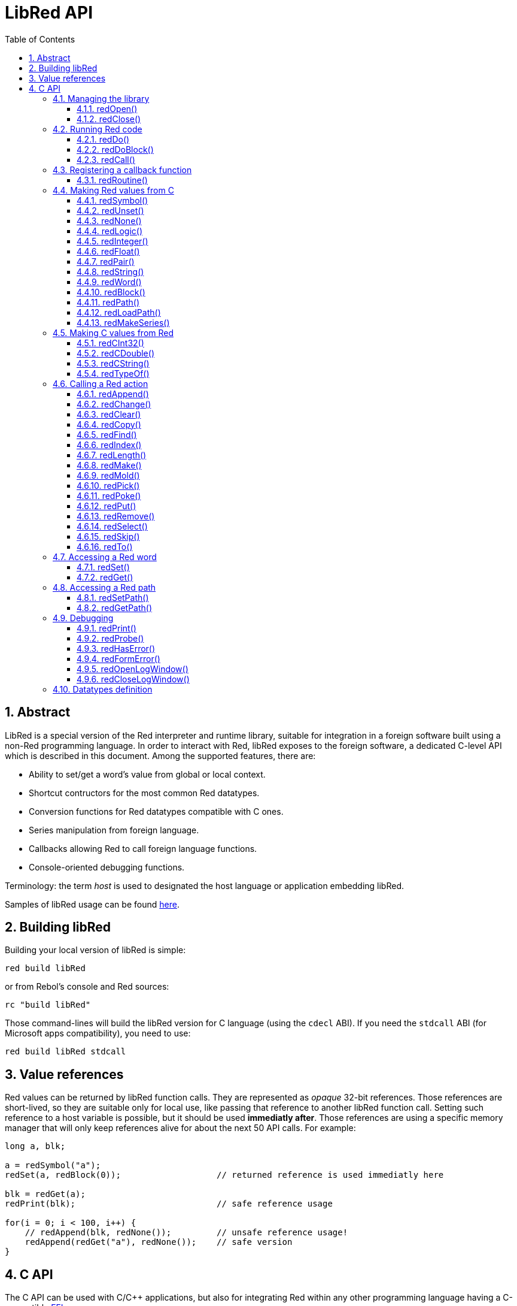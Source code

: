 = LibRed API
:imagesdir: ../images
:toc:
:toclevels: 3
:numbered:


== Abstract 

LibRed is a special version of the Red interpreter and runtime library, suitable for integration in a foreign software built using a non-Red programming language. In order to interact with Red, libRed exposes to the foreign software, a dedicated C-level API which is described in this document. Among the supported features, there are:

* Ability to set/get a word's value from global or local context.
* Shortcut contructors for the most common Red datatypes.
* Conversion functions for Red datatypes compatible with C ones.
* Series manipulation from foreign language.
* Callbacks allowing Red to call foreign language functions.
* Console-oriented debugging functions.

Terminology: the term _host_ is used to designated the host language or application embedding libRed.

Samples of libRed usage can be found https://github.com/red/red/tree/master/tests/libRed[here].

== Building libRed

Building your local version of libRed is simple:
----
red build libRed
----
or from Rebol's console and Red sources:
----
rc "build libRed"
----
Those command-lines will build the libRed version for C language (using the `cdecl` ABI). If you need the `stdcall` ABI (for Microsoft apps compatibility), you need to use:
----
red build libRed stdcall
----

== Value references

Red values can be returned by libRed function calls. They are represented as _opaque_ 32-bit references. Those references are short-lived, so they are suitable only for local use, like passing that reference to another libRed function call. Setting such reference to a host variable is possible, but it should be used *immediatly after*. Those references are using a specific memory manager that will only keep references alive for about the next 50 API calls. For example:
----
long a, blk;

a = redSymbol("a");
redSet(a, redBlock(0));                   // returned reference is used immediatly here

blk = redGet(a);
redPrint(blk);                            // safe reference usage

for(i = 0; i < 100, i++) {
    // redAppend(blk, redNone());	  // unsafe reference usage!
    redAppend(redGet("a"), redNone());    // safe version
}
----


== C API

The C API can be used with C/C++ applications, but also for integrating Red within any other programming language having a C-compatible https://en.wikipedia.org/wiki/Foreign_function_interface[FFI].

=== Managing the library

==== redOpen()
----
void redOpen(void)
----
Initializes a new Red runtime library session. This function _must_ be called first, before calling any other API function. It is safe to call it several times in the same process, only one session will be opened anyway.

Note: If another function is called before `redOpen`, the return value will be `-2`, indicating an illegal access attempt.

==== redClose()
----
void redClose(void)
----
Terminates the current Red runtime library session, freeing all allocated resources.

=== Running Red code

==== redDo()
----
red_value redDo(const char* source)
----
Evaluates the Red expression passed as string and returns the last value.

*Examples*
----
redDo("a: 123");

redDo("view [text {hello}]");

char *s = (char *) malloc(100);
const char *caption = "Hello";
redDo(sprintf(s, "view [text \"%s\"]", caption));
----

==== redDoBlock()
----
red_value redDoBlock(red_block code)
----
Evaluates the argument block and returns the last value.

*Example*
----
redDoBlock(redBlock(redWord("print"), redInteger(42)));
----

==== redCall()
----
red_value redCall(red_word name, ...)
----
Invokes the Red function (of `any-function!` type) referenced by _name_ word, passing it eventually some arguments (as Red values). Returns the function's last value. The arguments list *must* terminate with a `null` or `0` value, as end marker.

=== Registering a callback function

==== redRoutine()
----
red_value redRoutine(red_word name, const char* spec, void* func_ptr)
----
Defines as new Red routine named _name_, with _spec_ as specification block and _func-ptr_ C function pointer as body. The C function *must* return a Red value (`redUnset()` can be used to signify that the return value is not used).

*Example*
----
#include "red.h"
#include <stdio.h>

red_integer add(red_integer a, red_integer b) {
    return redInteger(redCInt32(a) + redCInt32(b));
}

int main(void) {
    redRoutine(redWord("c-add"), "[a [integer!] b [integer!]]", (void*) &add);
    printf(redCInt32(redDo("c-add 2 3")));
    return 0;
}
----

=== Making Red values from C

==== redSymbol()
----
long redSymbol(const char* word)
----
Returns a symbol ID associated with the loaded _word_ (provided as a C string). This ID can then be passed to other libRed API functions requiring a symbol ID instead of a word value.

*Example*
----
long a = redSymbol("a");
redSet(a, redInteger(42));
printf("%l\n", redGet(a));
----

==== redUnset()
----
red_unset redUnset(void)
----
Returns an _unset!_ value.

==== redNone()
----
red_none redNone(void)
----
Returns a _none!_ value.

==== redLogic()
----
red_logic redLogic(long logic)
----
Returns a `logic!` value. A _logic_ value of `0` gives a `false` value, all other values give a `true`.

==== redInteger()
----
red_integer redInteger(long number)
----
Returns an `integer!` value from _number_.

==== redFloat()
----
red_float redFloat(double number)
----
Returns an `float!` value from _number_.

==== redPair()
----
red_pair redPair(long x, long y)
----
Returns a `pair!` value from two integer values.

==== redString()
----
red_string redString(const char* string)
----
Returns a `string!` value from _string_ pointer. Default expected encoding for the argument string is UTF-8. Other encodings can be defined using the `redSetEncoding()` function.

==== redWord()
----
red_word redWord(const char* word)
----
Returns a `word!` value from a C string. Default expected encoding for the argument string is UTF-8. Other encodings can be defined using the `redSetEncoding()` function. Strings which cannot be loaded as words will return an `error!` value.

==== redBlock()
----
red_block redBlock(red_value v,...)
----

Returns a new block! series built from the arguments list. The list *must* terminate with a `null` or `0` value, as end marker.

*Examples*
----
redBlock(0);                                  // Creates an empty block
redBlock(redInteger(42), redWord("hi"), 0);   // Creates [42 "hi"] block
----

==== redPath()
----
red_path redPath(red_value v, ...)
----

Returns a new path! series built from the arguments list. The list *must* terminate with a `null` or `0` value, as end marker.

*Example*
----
redDo("a: [b 123]");
long res = redDo(redPath(redWord("a"), redWord("b"), 0);
printf("%l\n", redCInt32(res));    // will output 123
----

==== redLoadPath()
----
red_path redLoadPath(const char* path)
----

Returns a path! series built from a path expressed as a C string. This provides a quick way to build paths without constructing individually each element.

*Example*
----
redDo(redLoadPath("a/b"));    // Creates and evaluates the a/b path! value.
----

==== redMakeSeries()
----
red_value redMakeSeries(unsigned long type, unsigned long slots)
----

Returns a new series! of type _type_ and enough size to store _slots_ elements. This is a generic series constructor function. The type needs to be one of the `RedType` enumeration values. 

*Examples*
----
redMakeSeries(RED_TYPE_PAREN, 2);  // Creates a paren! series

long path = redMakeSeries(RED_TYPE_SET_PATH, 2); // Creates a set-path!
redAppend(path, redWord("a"));
redAppend(path, redInteger(2));    // Now path is `a/2:`
----

=== Making C values from Red

==== redCInt32()
----
long redCInt32(red_integer number)
----

Returns a 32-bit signed integer from a Red integer! value.

==== redCDouble()
----
double redCDouble(red_float number)
----

Returns a C double floating point value from a Red float! value.

==== redCString()
----
const char* redCString(red_string string)
----

Returns a UTF-8 string buffer pointer from a Red string! value. Other encodings can be defined using the `redSetEncoding()` function.

==== redTypeOf()
----
long redTypeOf(red_value value)
----

Returns the type ID of a Red value. The type ID values are defined in the `RedType` enumeration. See link:libred.adoc#_datatypes_definition[Datatypes] section.

=== Calling a Red action

==== redAppend()
----
red_value redAppend(red_series series, red_value value)
----

Appends a _value_ to a _series_ and returns the series at head.

==== redChange()
----
red_value redChange(red_series series, red_value value)
----

Changes a _value_ in _series_ and returns the series after the changed part.

==== redClear()
----
red_value redClear(red_series series)
----

Removes _series_ values from current index to tail and returns series at new tail.

==== redCopy()
----
red_value redCopy(red_value value)
----

Returns a copy of a non-scalar value.

==== redFind()
----
red_value redFind(red_series series, red_value value)
----

Returns the _series_ where a _value_ is found, or NONE.

==== redIndex()
----
red_value redIndex(red_series series)
----

Returns the current index of _series_ relative to the head, or of word in a context. 

==== redLength()
----
red_value redLength(red_series series)
----

Returns the number of values in the _series_, from the current index to the tail.

==== redMake()
----
red_value redMake(red_value proto, red_value spec)
----

Returns a new value made from a _spec_ for that _proto_'s type. 

==== redMold()
----
red_value redMold(red_value value)
----

Returns a source format string representation of a value.

==== redPick()
----
red_value redPick(red_series series, red_value value)
----

Returns the _series_ at a given index _value_. 

==== redPoke()
----
red_value redPoke(red_series series, red_value index, red_value value)
----

Replaces the _series_ at a given _index_ with the _value_, and returns the new value.

==== redPut()
----
red_value redPut(red_series series, red_value index, red_value value)
----

Replaces the value following a key in a _series_ or map! value, and returns the new value.

==== redRemove()
----
red_value redRemove(red_series series)
----

Removes a value at current _series_ index and returns series after removal.

==== redSelect()
----
red_value redSelect(red_series series, red_value value)
----

Find a _value_ in a _series_ and return the next value, or NONE.

==== redSkip()
----
red_value redSkip(red_series series, red_integer offset)
----

Returns the _series_ relative to the current index.

==== redTo()
----
red_value redTo(red_value proto, red_value spec)
----

Converts _spec_ value to a datatype specified by _proto_.

=== Accessing a Red word

==== redSet()
----
red_value redSet(long id, red_value value)
----

Sets a word defined from _id_ symbol to _value_. The word created from the symbol is bound to global context. _value_ is returned by this function.

==== redGet()
----
red_value redGet(long id)
----

Returns the value of a word defined from _id_ symbol. The word created from the symbol is bound to global context.

=== Accessing a Red path

==== redSetPath()
----
red_value redSetPath(red_path path, red_value value)
----

Sets a _path_ to a _value_ and returns that _value.

==== redGetPath()
----
red_value redGetPath(red_path path)
----

Returns the _value_ referenced by the _path_.

=== Debugging

==== redPrint()
----
void redPrint(red_value value)
----

Prints the _value_ on the standard output, or in the debug console if opened.

==== redProbe()
----
red_value redProbe(red_value value)
----

Probes the _value_ on the standard output, or in the debug console if opened. The _value_ is returned from this function call.

==== redHasError()
----
red_value redHasError(void)
----

Returns an error! value if an error has occured in previous API call, or `null` if there no error occured.

==== redFormError()
----
const char* redFormError(void)
----

Returns a UTF-8 string pointer containing a formatted error if an error has occured, or `null` if there no error occured.

==== redOpenLogWindow()
----
int redOpenLogWindow(void)
----

Opens the log window and redirects all the Red printing output to that window. This feature is useful if the host application is not run from the system shell, which is used by default for the printing output. Calling this function several times will have no effect if the log window is already opened. Returns `1` on success, `0` on failure.

NOTE: Only for Windows platforms.

==== redCloseLogWindow()
----
int redCloseLogWindow(void)
----

Closes the log window. Calling this function when the log window is already closed will have no effect. Returns `1` on success, `0` on failure.

NOTE: Only for Windows platforms.

=== Datatypes definition


